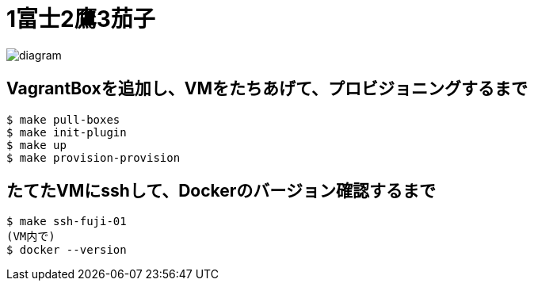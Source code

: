 = 1富士2鷹3茄子

image:./diagram.png[]

== VagrantBoxを追加し、VMをたちあげて、プロビジョニングするまで

----
$ make pull-boxes
$ make init-plugin
$ make up
$ make provision-provision
----

== たてたVMにsshして、Dockerのバージョン確認するまで

----
$ make ssh-fuji-01
(VM内で)
$ docker --version
----
